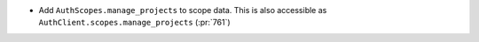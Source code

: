 * Add ``AuthScopes.manage_projects`` to scope data. This is also accessible as
  ``AuthClient.scopes.manage_projects`` (:pr:`761`)
